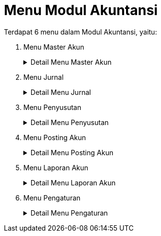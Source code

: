 = Menu Modul Akuntansi

Terdapat 6 menu dalam Modul Akuntansi, yaitu:

1. Menu Master Akun
+
.Detail Menu Master Akun
[%collapsible]
====
image::../images-akuntansi/akuntansi-menu-master-akun.png[align="center"]

1. Ikon *Kelompok Kode Perkiraan (XX.)* menyediakan fasilitas untuk set awal kode dan mengelola data yang hanya memiliki 2 digit kode.
2. Ikon *Kode Perkiraan (XX.YY)* menyediakan fasilitas untuk set awal kode dan mengelola data yang memiliki 4 digit kode.
3. Ikon *Sub. Kode Perkiraan (XX.YY.ZZ)* menyediakan fasilitas untuk set awal kode mengelola data yang memiliki 6 digit kode.
4. Ikon *Cetak Daftar Kode Perkiraan* menyediakan fasilitas untuk mencetak daftar kode perkiraan dalam bentuk dokumen.
5. Ikon Interaksi *Pelayanan & Kode Perkiraan (Air/NonAir)* menyediakan fasilitas untuk mengelola dan mengatur pos kode perkiraan penerimaan air dan non-air.
6. Ikon *Interaksi Jenis Persediaan & Kode Perkiraan* menyediakan fasilitas untuk integrasi dan mengatur pos kode perkiraan persediaan & aktiva untuk keperluan Jurnal Pemakaian Bahan Instalasi & Kimia (JPBIK).
7. Ikon *Interaksi Penyusutan & Kode Perkiraan Biaya* menyediakan fasilitas untuk integrasi dan mengatur pos kode akumulasi & biaya penyusutan untuk keperluan jurnal penyusutan aktiva.
8. Ikon *Saldo Awal Perkiraan* menyediakan fasilitas untuk mengatur saldo awal yang hanya bisa dilakukan di awal tahun dan menghitung saldo.
9. Ikon *Anggaran (Laba rugi, Perputaran Uang)* menyediakan fasilitas untuk mengelola anggaran laba rugi dan perputaran uang.
====
2. Menu Jurnal
+
.Detail Menu Jurnal
[%collapsible]
====
image::../images-akuntansi/akuntansi-menu-jurnal.png[align="center"]

1. Ikon *Rekening Air (JRA)* menyediakan fasilitas untuk melihat dan mencetak Jurnal Rekening Air.
2. Ikon *Rekening Non Air (JRNA)* menyediakan fasilitas untuk melihat dan mencetak Jurnal Rekening Non-Air.
3. Ikon *Bahan Kimia & Instalasi (JPBIK)* menyediakan fasilitas untuk melihat dan mencetak Jurnal Pemakaian Bahan Instalasi & Kimia.
4. Ikon *Daftar Htg. YSMH Dibayar (DHHD)* menyediakan fasilitas untuk melihat dan mencetak Daftar Hutang Yang Sudah dan Masih Harus Dibayar atau Daftar Hutang yang Harus Ditagih.
5. Ikon *Penerimaan Kas (JPK)* menyediakan fasilitas untuk melihat dan mencetak Jurnal Penerimaan Kas.
6. Ikon *Pembayaran Kas (JBK)* menyediakan fasilitas untuk melihat dan mencetak Jurnal Bayar Kas.
7. Ikon *Jurnal Umum (JU)* menyediakan fasilitas untuk mengelola data dan mencetak Jurnal Umum.
====
3. Menu Penyusutan
+
.Detail Menu Penyusutan
[%collapsible]
====
image::../images-akuntansi/akuntansi-menu-penyusutan.png[align="center"]

1. Ikon *Set Prosentase Penyusutan Aktiva* menyediakan fasilitas untuk mengatur prosentase penyusutan.
2. Ikon *Set Pengelompokkan Aktiva* menyediakan fasilitas untuk mengatur pengelompokkan aktiva.
3. Ikon *Edit Data Aktiva (Penyesuaian Sistem)* menyediakan fasilitas untuk mengelola data aktiva.
4. Ikon *Cetak Tabel Penyusutan & Jurnal* menyediakan fasilitas untuk mencetak data dan jurnal penyusutan.
====
4. Menu Posting Akun
+
.Detail Menu Posting Akun
[%collapsible]
====
image::../images-akuntansi/akuntansi-menu-posting-akun.png[align="center"]

1. Ikon *Proses Tutup Buku Akhir Bulan* digunakan untuk melakukan posting laporan akuntansi sesuai dengan periode bulan tertentu. 
====
5. Menu Laporan Akun
+
.Detail Menu Laporan Akun
[%collapsible]
====
image::../images-akuntansi/akuntansi-menu-laporan-akun.png[align="center"]

1. Ikon *Sub Buku Pembantu* memiliki fungsi untuk mengecek _balance_ dan data pendukung antara laporan debit dan kredit yang tercatat di dalam buku besar
2. Ikon *Cetak Buku Besar* memiliki fungsi untuk melihat dan mencetak data laporan pembukuan yang dalam buku besar (_ledger_) yang dicatat oleh sistem berdasarkan dari Posting Akun.
3. Ikon *Neraca Lajur* memiliki fungsi untuk melihat laporan dari pencatatan jurnal neraca keuangan pada bulan berjalan di dalam sistem.
4. Ikon *Laporan Neraca Akhir* memiliki fungsi untuk melihat laporan dari pencatatan jurnal neraca keuangan dengan akumulasi terakhir yang ada di dalam sistem.
5. Ikon *Laporan Laba Rugi* terdapat submenu *Laporan Laba Rugi Detail*, *Laporan Laba Rugi Rekap*, *Laporan Laba Rugi SAK-ETAP* memiliki fungsi untuk melihat laporan dari pencatatan jurnal keuntungan dan kerugian yang didapatkan oleh perusahaan dan dicatat oleh sistem. 
6. Ikon *Laporan Perputaran Uang* terdapat submenu *Metode Langsung* dan *Metode Tidak Langsung* memiliki fungsi untuk melihat laporan arus kas (_cash flow_) yang dicatat oleh sistem.
7. Ikon *Laporan Perubahan Ekuitas* memiliki fungsi untuk melihat laporan yang menggambarkan peningkatan atau penurunan aktiva bersih atau kekayaan selama periode tertentu.
8. Ikon *Laporan Rincian Biaya* terdapat submenu *Laporan Rincian Biaya Langsung*, *Laporan Rincian Biaya SAK-ETAP*, *Laporan Rincian Biaya Kombinasi* memiliki fungsi untuk melihat rincian laporan biaya operasional dari bisnis yang dilakukan oleh perusahaan.
9. Ikon *Laporan Rincian Pendapatan* terdapat submenu *Laporan Rincian Pendapatan Langsung* dan  *Laporan Rincian Pendapatan SAK-ETAP* yang memiliki fungsi untuk melihat rincian pendapatan dari transaksi bisnis PDAM yang dilakukan oleh perusahaan.
10. Ikon *Hutang Jangka Pendek* memiliki fungsi untuk melihat laporan hutang jangka pendek.
11. Ikon Ikhtisar Rekening Air memiliki fungsi untuk melihat laporan dari pencatatan ikhtisar rekening air pada sistem.
12. Ikon *Ikhtisar Rekening Non Air* memiliki fungsi untuk melihat laporan dari pencatatan ikhtisar rekening non air pada sistem.
13. Ikon *Konsolidasi Penagihan* memiliki fungsi untuk melihat kumpulan laporan dari pencatatan setiap jenis rekening PDAM.
14. Ikon *Laporan Persediaan* memiliki fungsi untuk melihat laporan dari pencatatan laporan tentang persediaan bahan kimia, ATK, bahan instalasi (pipa air, meter air, aksesoris, dan lainnya).
15. Ikon *Laporan Pembeliaan* memiliki fungsi untuk melihat laporan dari pembelian dari aplikasi Gudang.
====
6. Menu Pengaturan
+
.Detail Menu Pengaturan
[%collapsible]
====
image::../images-akuntansi/akuntansi-menu-pengaturan.png[align="center"]

1. Ikon *Daftar Posting* menyediakan fasilitas untuk mengatur daftar posting yang telah diunggah pada menu Posting Akun.
2. Ikon *Setting TTD* menyediakan fasilitas untuk mengatur daftar persona atau PIC yang akan menjadi tujuan tembusan untuk melakukan pengesahan dokumentasi dari laporan akuntansi.
3. Ikon *Setting User Akses* menyediakan fasilitas untuk mengatur dan mengelola akses dari user personal di dalam sistem.
4. Ikon *Setting Jabatan* menyediakan fasilitas untuk melakukan pengelolaan jabatan/role user di dalam sistem.
5. Ikon *Log Akses* menyediakan fasilitas untuk menampilkan data log aktivitas dari user yang mengakses sistem.
6. Ikon *Sinkronisasi BSBS* menyediakan fasilitas untuk melakukan sinkronisasi data yang terdapat di billing pada aplikasi (akuntansi, golongan, dan lain-lain).
7. Ikon *Backup Database* menyediakan fasilitas untuk melakukan backup database yang ada di dalam sistem.
8. Ikon *Repair Database* menyediakan fasilitas untuk melakukan update database jika terjadi sebuah eror atau tidak bisa diakses.
====
